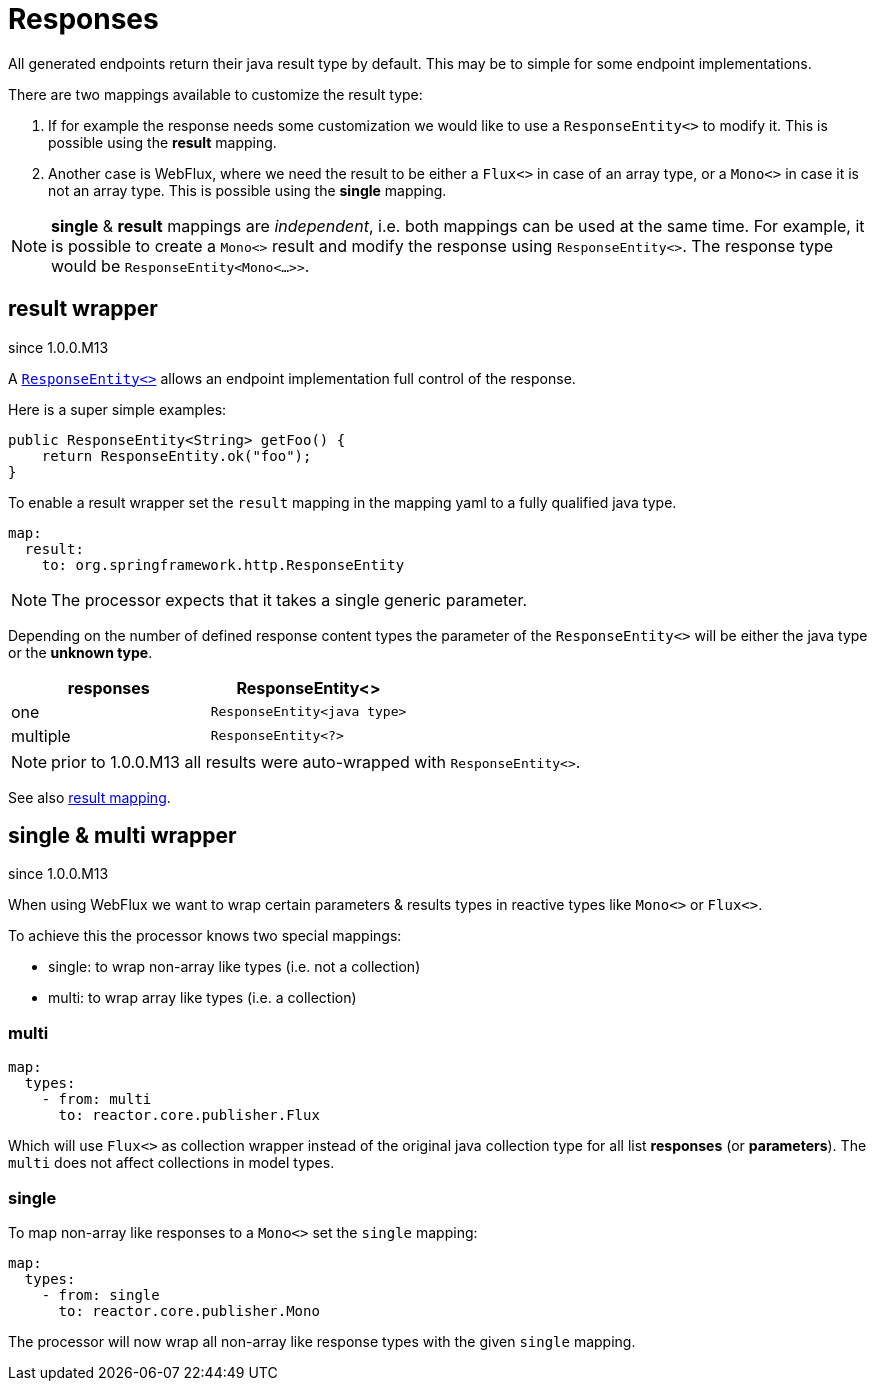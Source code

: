 = Responses

:spring-responseentity: https://docs.spring.io/spring-framework/docs/current/javadoc-api/org/springframework/http/ResponseEntity.html


All generated endpoints return their java result type by default. This may be to simple for some
endpoint implementations.

There are two mappings available to customize the result type:

. If for example the response needs some customization we would like to use a `ResponseEntity<>`
to modify it. This is possible using the *result* mapping.

. Another case is WebFlux, where we need the result to be either a `Flux<>` in case of an array
type, or a `Mono<>` in case it is not an array type. This is possible using the *single* mapping.


NOTE: *single* & *result* mappings are _independent_, i.e. both mappings can be used at the same
time. For example, it is possible to create a `Mono<>` result and modify the response using
`ResponseEntity<>`. The response type would be `ResponseEntity<Mono<...>>`.


== result wrapper

[.badge .badge-since]+since 1.0.0.M13+


A link:{spring-responseentity}[`ResponseEntity<>`] allows an endpoint implementation full control of
the response.

Here is a super simple examples:

[source,java]
----
public ResponseEntity<String> getFoo() {
    return ResponseEntity.ok("foo");
}
----

To enable a result wrapper set the `result` mapping in the mapping yaml to a fully qualified java
type.

[source,yaml]
----
map:
  result:
    to: org.springframework.http.ResponseEntity
----

NOTE: The processor expects that it takes a single generic parameter.

Depending on the number of defined response content types the parameter of the `ResponseEntity<>`
will be either the java type or the *unknown type*.

|===
|responses | ResponseEntity<>

|one
|`ResponseEntity<java type>`

|multiple
|`ResponseEntity<?>`
|===

NOTE: prior to 1.0.0.M13 all results were auto-wrapped with `ResponseEntity<>`.

See also xref:mapping/result.adoc[result mapping].

== single & multi wrapper

[.badge .badge-since]+since 1.0.0.M13+

When using WebFlux we want to wrap certain parameters & results types in reactive types like
`Mono<>` or `Flux<>`.

To achieve this the processor knows two special mappings:

* single: to wrap non-array like types (i.e. not a collection)
* multi: to wrap array like types (i.e. a collection)

=== multi

[source,yaml]
----
map:
  types:
    - from: multi
      to: reactor.core.publisher.Flux
----

Which will use `Flux<>` as collection wrapper instead of the original java collection type for all
list *responses* (or *parameters*). The `multi` does not affect collections in model types.

=== single

To map non-array like responses to a `Mono<>` set the `single` mapping:

[source,yaml]
----
map:
  types:
    - from: single
      to: reactor.core.publisher.Mono
----

The processor will now wrap all non-array like response types with the given `single` mapping.

